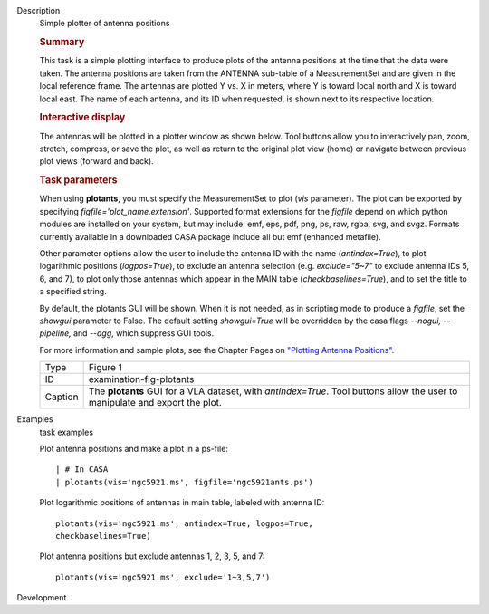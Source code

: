 

.. _Description:

Description
   Simple plotter of antenna positions
   
   .. rubric:: Summary
      
   
   This task is a simple plotting interface to produce plots of the
   antenna positions at the time that the data were taken. The
   antenna positions are taken from the ANTENNA sub-table of a
   MeasurementSet and are given in the local reference frame. The
   antennas are plotted Y vs. X in meters, where Y is toward local
   north and X is toward local east. The name of each antenna, and
   its ID when requested, is shown next to its respective location.
   
   .. rubric:: Interactive display
      
   
   The antennas will be plotted in a plotter window as shown below.
   Tool buttons allow you to interactively pan, zoom, stretch,
   compress, or save the plot, as well as return to the original plot
   view (home) or navigate between previous plot views (forward and
   back).
   
   .. rubric:: Task parameters
      
   
   When using **plotants**, you must specify the MeasurementSet to
   plot (*vis* parameter). The plot can be exported by specifying
   *figfile='plot_name.extension'*. Supported format extensions for
   the *figfile* depend on which python modules are installed on your
   system, but may include: emf, eps, pdf, png, ps, raw, rgba, svg,
   and svgz. Formats currently available in a downloaded CASA package
   include all but emf (enhanced metafile).
   
   Other parameter options allow the user to include the antenna ID
   with the name (*antindex=True*), to plot logarithmic positions
   (*logpos=True*), to exclude an antenna selection (e.g.
   *exclude="5~7"* to exclude antenna IDs 5, 6, and 7), to plot only
   those antennas which appear in the MAIN table
   (*checkbaselines=True*), and to set the title to a specified
   string.
   
   By default, the plotants GUI will be shown.  When it is not
   needed, as in scripting mode to produce a *figfile*, set the
   *showgui* parameter to False.  The default setting *showgui=True*
   will be overridden by the casa flags *--nogui, --pipeline,* and
   *--agg*, which suppress GUI tools.
   
   For more information and sample plots, see the Chapter Pages on
   `"Plotting Antenna
   Positions" <https://casa.nrao.edu/casadocs-devel/stable/calibration-and-visibility-data/data-examination-and-editing/plotting-antenna-positions>`__.
   
   |image1|
   
   +---------+-----------------------------------------------------------+
   | Type    | Figure 1                                                  |
   +---------+-----------------------------------------------------------+
   | ID      | examination-fig-plotants                                  |
   +---------+-----------------------------------------------------------+
   | Caption | The **plotants** GUI for a VLA dataset, with              |
   |         | *antindex=True*. Tool buttons allow the user to           |
   |         | manipulate and export the plot.                           |
   +---------+-----------------------------------------------------------+
   
   .. |image1| image:: _apimedia/f05dc15d6cf9628b4e2f819d7e5530c7f27d3bd2.png
   

.. _Examples:

Examples
   task examples
   
   Plot antenna positions and make a plot in a ps-file:
   
   ::
   
      | # In CASA
      | plotants(vis='ngc5921.ms', figfile='ngc5921ants.ps')
   
   Plot logarithmic positions of antennas in main table, labeled with
   antenna ID:
   
   ::
   
      plotants(vis='ngc5921.ms', antindex=True, logpos=True,
      checkbaselines=True)
   
   Plot antenna positions but exclude antennas 1, 2, 3, 5, and 7:
   
   ::
   
      plotants(vis='ngc5921.ms', exclude='1~3,5,7')
   

.. _Development:

Development
   
